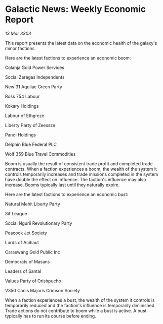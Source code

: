 * Galactic News: Weekly Economic Report

/13 Mar 3303/

This report presents the latest data on the economic health of the galaxy's minor factions. 

Here are the latest factions to experience an economic boom: 

Colanja Gold Power Services  

Social Zaragas Independents  

New 31 Aquilae Green Party  

Ross 754 Labour  

Kokary Holdings  

Labour of Ethgreze  

Liberty Party of Zeessze  

Panoi Holdings  

Delphin Blue Federal PLC  

Wolf 359 Blue Travel Commodities 

Boom is usually the result of consistent trade profit and completed trade contracts. When a faction experiences a boom, the wealth of the system it controls temporarily increases and trade missions completed in the system have double the effect on influence. The faction's influence may also increase. Booms typically last until they naturally expire. 

Here are the latest factions to experience an economic bust: 

Natural Mehit Liberty Party  

Sif League  

Social Ngurii Revolutionary Party  

Peacock Jet Society  

Lords of Acihaut  

Caraswang Gold Public Inc  

Democrats of Masans  

Leaders of Santal  

Values Party of Orishpucho 

V350 Canis Majoris Crimson Society 

When a faction experiences a bust, the wealth of the system it controls is temporarily reduced and the faction's influence is temporarily diminished. Trade actions do not contribute to boom while a bust is active. A bust typically has to run its course before ending.